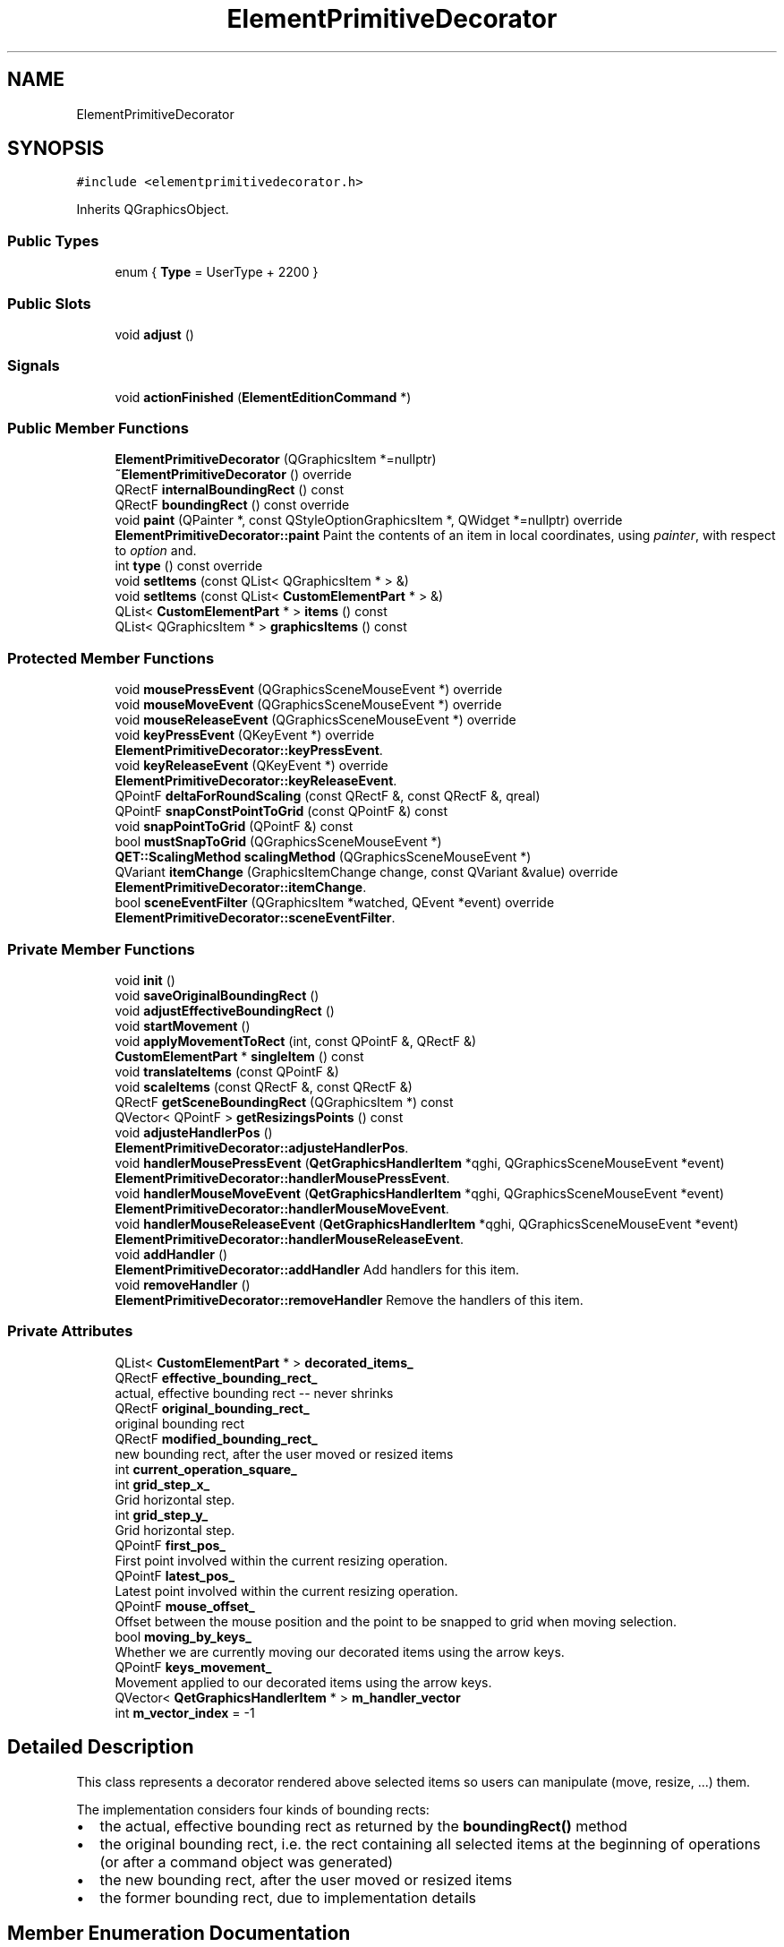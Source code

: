 .TH "ElementPrimitiveDecorator" 3 "Thu Aug 27 2020" "Version 0.8-dev" "QElectroTech" \" -*- nroff -*-
.ad l
.nh
.SH NAME
ElementPrimitiveDecorator
.SH SYNOPSIS
.br
.PP
.PP
\fC#include <elementprimitivedecorator\&.h>\fP
.PP
Inherits QGraphicsObject\&.
.SS "Public Types"

.in +1c
.ti -1c
.RI "enum { \fBType\fP = UserType + 2200 }"
.br
.in -1c
.SS "Public Slots"

.in +1c
.ti -1c
.RI "void \fBadjust\fP ()"
.br
.in -1c
.SS "Signals"

.in +1c
.ti -1c
.RI "void \fBactionFinished\fP (\fBElementEditionCommand\fP *)"
.br
.in -1c
.SS "Public Member Functions"

.in +1c
.ti -1c
.RI "\fBElementPrimitiveDecorator\fP (QGraphicsItem *=nullptr)"
.br
.ti -1c
.RI "\fB~ElementPrimitiveDecorator\fP () override"
.br
.ti -1c
.RI "QRectF \fBinternalBoundingRect\fP () const"
.br
.ti -1c
.RI "QRectF \fBboundingRect\fP () const override"
.br
.ti -1c
.RI "void \fBpaint\fP (QPainter *, const QStyleOptionGraphicsItem *, QWidget *=nullptr) override"
.br
.RI "\fBElementPrimitiveDecorator::paint\fP Paint the contents of an item in local coordinates, using \fIpainter\fP, with respect to \fIoption\fP and\&. "
.ti -1c
.RI "int \fBtype\fP () const override"
.br
.ti -1c
.RI "void \fBsetItems\fP (const QList< QGraphicsItem * > &)"
.br
.ti -1c
.RI "void \fBsetItems\fP (const QList< \fBCustomElementPart\fP * > &)"
.br
.ti -1c
.RI "QList< \fBCustomElementPart\fP * > \fBitems\fP () const"
.br
.ti -1c
.RI "QList< QGraphicsItem * > \fBgraphicsItems\fP () const"
.br
.in -1c
.SS "Protected Member Functions"

.in +1c
.ti -1c
.RI "void \fBmousePressEvent\fP (QGraphicsSceneMouseEvent *) override"
.br
.ti -1c
.RI "void \fBmouseMoveEvent\fP (QGraphicsSceneMouseEvent *) override"
.br
.ti -1c
.RI "void \fBmouseReleaseEvent\fP (QGraphicsSceneMouseEvent *) override"
.br
.ti -1c
.RI "void \fBkeyPressEvent\fP (QKeyEvent *) override"
.br
.RI "\fBElementPrimitiveDecorator::keyPressEvent\fP\&. "
.ti -1c
.RI "void \fBkeyReleaseEvent\fP (QKeyEvent *) override"
.br
.RI "\fBElementPrimitiveDecorator::keyReleaseEvent\fP\&. "
.ti -1c
.RI "QPointF \fBdeltaForRoundScaling\fP (const QRectF &, const QRectF &, qreal)"
.br
.ti -1c
.RI "QPointF \fBsnapConstPointToGrid\fP (const QPointF &) const"
.br
.ti -1c
.RI "void \fBsnapPointToGrid\fP (QPointF &) const"
.br
.ti -1c
.RI "bool \fBmustSnapToGrid\fP (QGraphicsSceneMouseEvent *)"
.br
.ti -1c
.RI "\fBQET::ScalingMethod\fP \fBscalingMethod\fP (QGraphicsSceneMouseEvent *)"
.br
.ti -1c
.RI "QVariant \fBitemChange\fP (GraphicsItemChange change, const QVariant &value) override"
.br
.RI "\fBElementPrimitiveDecorator::itemChange\fP\&. "
.ti -1c
.RI "bool \fBsceneEventFilter\fP (QGraphicsItem *watched, QEvent *event) override"
.br
.RI "\fBElementPrimitiveDecorator::sceneEventFilter\fP\&. "
.in -1c
.SS "Private Member Functions"

.in +1c
.ti -1c
.RI "void \fBinit\fP ()"
.br
.ti -1c
.RI "void \fBsaveOriginalBoundingRect\fP ()"
.br
.ti -1c
.RI "void \fBadjustEffectiveBoundingRect\fP ()"
.br
.ti -1c
.RI "void \fBstartMovement\fP ()"
.br
.ti -1c
.RI "void \fBapplyMovementToRect\fP (int, const QPointF &, QRectF &)"
.br
.ti -1c
.RI "\fBCustomElementPart\fP * \fBsingleItem\fP () const"
.br
.ti -1c
.RI "void \fBtranslateItems\fP (const QPointF &)"
.br
.ti -1c
.RI "void \fBscaleItems\fP (const QRectF &, const QRectF &)"
.br
.ti -1c
.RI "QRectF \fBgetSceneBoundingRect\fP (QGraphicsItem *) const"
.br
.ti -1c
.RI "QVector< QPointF > \fBgetResizingsPoints\fP () const"
.br
.ti -1c
.RI "void \fBadjusteHandlerPos\fP ()"
.br
.RI "\fBElementPrimitiveDecorator::adjusteHandlerPos\fP\&. "
.ti -1c
.RI "void \fBhandlerMousePressEvent\fP (\fBQetGraphicsHandlerItem\fP *qghi, QGraphicsSceneMouseEvent *event)"
.br
.RI "\fBElementPrimitiveDecorator::handlerMousePressEvent\fP\&. "
.ti -1c
.RI "void \fBhandlerMouseMoveEvent\fP (\fBQetGraphicsHandlerItem\fP *qghi, QGraphicsSceneMouseEvent *event)"
.br
.RI "\fBElementPrimitiveDecorator::handlerMouseMoveEvent\fP\&. "
.ti -1c
.RI "void \fBhandlerMouseReleaseEvent\fP (\fBQetGraphicsHandlerItem\fP *qghi, QGraphicsSceneMouseEvent *event)"
.br
.RI "\fBElementPrimitiveDecorator::handlerMouseReleaseEvent\fP\&. "
.ti -1c
.RI "void \fBaddHandler\fP ()"
.br
.RI "\fBElementPrimitiveDecorator::addHandler\fP Add handlers for this item\&. "
.ti -1c
.RI "void \fBremoveHandler\fP ()"
.br
.RI "\fBElementPrimitiveDecorator::removeHandler\fP Remove the handlers of this item\&. "
.in -1c
.SS "Private Attributes"

.in +1c
.ti -1c
.RI "QList< \fBCustomElementPart\fP * > \fBdecorated_items_\fP"
.br
.ti -1c
.RI "QRectF \fBeffective_bounding_rect_\fP"
.br
.RI "actual, effective bounding rect -- never shrinks "
.ti -1c
.RI "QRectF \fBoriginal_bounding_rect_\fP"
.br
.RI "original bounding rect "
.ti -1c
.RI "QRectF \fBmodified_bounding_rect_\fP"
.br
.RI "new bounding rect, after the user moved or resized items "
.ti -1c
.RI "int \fBcurrent_operation_square_\fP"
.br
.ti -1c
.RI "int \fBgrid_step_x_\fP"
.br
.RI "Grid horizontal step\&. "
.ti -1c
.RI "int \fBgrid_step_y_\fP"
.br
.RI "Grid horizontal step\&. "
.ti -1c
.RI "QPointF \fBfirst_pos_\fP"
.br
.RI "First point involved within the current resizing operation\&. "
.ti -1c
.RI "QPointF \fBlatest_pos_\fP"
.br
.RI "Latest point involved within the current resizing operation\&. "
.ti -1c
.RI "QPointF \fBmouse_offset_\fP"
.br
.RI "Offset between the mouse position and the point to be snapped to grid when moving selection\&. "
.ti -1c
.RI "bool \fBmoving_by_keys_\fP"
.br
.RI "Whether we are currently moving our decorated items using the arrow keys\&. "
.ti -1c
.RI "QPointF \fBkeys_movement_\fP"
.br
.RI "Movement applied to our decorated items using the arrow keys\&. "
.ti -1c
.RI "QVector< \fBQetGraphicsHandlerItem\fP * > \fBm_handler_vector\fP"
.br
.ti -1c
.RI "int \fBm_vector_index\fP = \-1"
.br
.in -1c
.SH "Detailed Description"
.PP 
This class represents a decorator rendered above selected items so users can manipulate (move, resize, \&.\&.\&.) them\&.
.PP
The implementation considers four kinds of bounding rects:
.IP "\(bu" 2
the actual, effective bounding rect as returned by the \fBboundingRect()\fP method
.IP "\(bu" 2
the original bounding rect, i\&.e\&. the rect containing all selected items at the beginning of operations (or after a command object was generated)
.IP "\(bu" 2
the new bounding rect, after the user moved or resized items
.IP "\(bu" 2
the former bounding rect, due to implementation details 
.PP

.SH "Member Enumeration Documentation"
.PP 
.SS "anonymous enum"

.PP
\fBEnumerator\fP
.in +1c
.TP
\fB\fIType \fP\fP
.SH "Constructor & Destructor Documentation"
.PP 
.SS "ElementPrimitiveDecorator::ElementPrimitiveDecorator (QGraphicsItem * parent = \fCnullptr\fP)"
Constructor 
.PP
\fBParameters\fP
.RS 4
\fIparent\fP Parent QGraphicsItem 
.RE
.PP

.SS "ElementPrimitiveDecorator::~ElementPrimitiveDecorator ()\fC [override]\fP"
Destructor 
.SH "Member Function Documentation"
.PP 
.SS "void ElementPrimitiveDecorator::actionFinished (\fBElementEditionCommand\fP *)\fC [signal]\fP"

.SS "void ElementPrimitiveDecorator::addHandler ()\fC [private]\fP"

.PP
\fBElementPrimitiveDecorator::addHandler\fP Add handlers for this item\&. 
.SS "void ElementPrimitiveDecorator::adjust ()\fC [slot]\fP"
Adjust the visual decorator according to the currently assigned items\&. It is notably called by \fBsetItems()\fP\&. 
.SS "void ElementPrimitiveDecorator::adjustEffectiveBoundingRect ()\fC [private]\fP"
Adjust the effective bounding rect\&. This method should be called after the modified_bouding_rect_ attribute was modified\&. 
.SS "void ElementPrimitiveDecorator::adjusteHandlerPos ()\fC [private]\fP"

.PP
\fBElementPrimitiveDecorator::adjusteHandlerPos\fP\&. 
.SS "void ElementPrimitiveDecorator::applyMovementToRect (int movement_type, const QPointF & movement, QRectF & rect)\fC [private]\fP"
Apply the movement described by \fImovement_type\fP and \fImovement\fP to \fIrect\fP\&. 
.SS "QRectF ElementPrimitiveDecorator::boundingRect () const\fC [override]\fP"

.PP
\fBReturns\fP
.RS 4
the outer bounds of the decorator as a rectangle\&. 
.RE
.PP

.SS "QPointF ElementPrimitiveDecorator::deltaForRoundScaling (const QRectF & original, const QRectF & current, qreal epsilon)\fC [protected]\fP"
Receive two rects, assuming they share a common corner and current is a \fIscaled\fP version of \fIoriginal\fP\&. Calculate the scale ratios implied by this assumption, round them to the nearest multiple of \fIepsilon\fP, then return the horizontal and vertical offsets to be applied in order to pass from \fIcurrent\fP to \fIoriginal\fP scaled by the rounded factors\&. This method can be used to adjust a mouse movement so that it inputs a round scaling operation\&. 
.SS "QVector< QPointF > ElementPrimitiveDecorator::getResizingsPoints () const\fC [private]\fP"

.SS "QRectF ElementPrimitiveDecorator::getSceneBoundingRect (QGraphicsItem * item) const\fC [private]\fP"

.PP
\fBReturns\fP
.RS 4
the bounding rectangle of \fIitem\fP, in scene coordinates 
.RE
.PP

.SS "QList< QGraphicsItem * > ElementPrimitiveDecorator::graphicsItems () const"

.PP
\fBReturns\fP
.RS 4
the list of items this decorator is supposed to manipulate 
.RE
.PP

.SS "void ElementPrimitiveDecorator::handlerMouseMoveEvent (\fBQetGraphicsHandlerItem\fP * qghi, QGraphicsSceneMouseEvent * event)\fC [private]\fP"

.PP
\fBElementPrimitiveDecorator::handlerMouseMoveEvent\fP\&. 
.PP
\fBParameters\fP
.RS 4
\fIqghi\fP 
.br
\fIevent\fP 
.RE
.PP

.SS "void ElementPrimitiveDecorator::handlerMousePressEvent (\fBQetGraphicsHandlerItem\fP * qghi, QGraphicsSceneMouseEvent * event)\fC [private]\fP"

.PP
\fBElementPrimitiveDecorator::handlerMousePressEvent\fP\&. 
.PP
\fBParameters\fP
.RS 4
\fIqghi\fP 
.br
\fIevent\fP 
.RE
.PP

.SS "void ElementPrimitiveDecorator::handlerMouseReleaseEvent (\fBQetGraphicsHandlerItem\fP * qghi, QGraphicsSceneMouseEvent * event)\fC [private]\fP"

.PP
\fBElementPrimitiveDecorator::handlerMouseReleaseEvent\fP\&. 
.PP
\fBParameters\fP
.RS 4
\fIqghi\fP 
.br
\fIevent\fP 
.RE
.PP

.SS "void ElementPrimitiveDecorator::init ()\fC [private]\fP"
Initialize an \fBElementPrimitiveDecorator\fP 
.SS "QRectF ElementPrimitiveDecorator::internalBoundingRect () const"

.PP
\fBReturns\fP
.RS 4
the internal bouding rect, i\&.e\&. the smallest rectangle containing the bounding rectangle of every selected item\&. 
.RE
.PP

.SS "QVariant ElementPrimitiveDecorator::itemChange (GraphicsItemChange change, const QVariant & value)\fC [override]\fP, \fC [protected]\fP"

.PP
\fBElementPrimitiveDecorator::itemChange\fP\&. 
.PP
\fBParameters\fP
.RS 4
\fIchange\fP 
.br
\fIvalue\fP 
.RE
.PP
\fBReturns\fP
.RS 4
.RE
.PP

.SS "QList< \fBCustomElementPart\fP * > ElementPrimitiveDecorator::items () const"

.PP
\fBReturns\fP
.RS 4
the list of items this decorator is supposed to manipulate 
.RE
.PP

.SS "void ElementPrimitiveDecorator::keyPressEvent (QKeyEvent * e)\fC [override]\fP, \fC [protected]\fP"

.PP
\fBElementPrimitiveDecorator::keyPressEvent\fP\&. 
.PP
\fBParameters\fP
.RS 4
\fIe\fP 
.RE
.PP
\fBSee also\fP
.RS 4
QGraphicsItem::keyPressEvent 
.RE
.PP

.SS "void ElementPrimitiveDecorator::keyReleaseEvent (QKeyEvent * e)\fC [override]\fP, \fC [protected]\fP"

.PP
\fBElementPrimitiveDecorator::keyReleaseEvent\fP\&. 
.PP
\fBParameters\fP
.RS 4
\fIe\fP 
.RE
.PP
\fBSee also\fP
.RS 4
QGraphicsItem::keyReleaseEvent 
.RE
.PP

.SS "void ElementPrimitiveDecorator::mouseMoveEvent (QGraphicsSceneMouseEvent * event)\fC [override]\fP, \fC [protected]\fP"
Handle event generated when the mouse is moved and the decorator is the mouse grabber item\&. 
.PP
\fBParameters\fP
.RS 4
\fIevent\fP Object describing the mouse event 
.RE
.PP
\fBSee also\fP
.RS 4
QGraphicsScene::mouseGrabberItem() 
.RE
.PP

.SS "void ElementPrimitiveDecorator::mousePressEvent (QGraphicsSceneMouseEvent * event)\fC [override]\fP, \fC [protected]\fP"
Handle event generated when mouse buttons are pressed\&. 
.PP
\fBParameters\fP
.RS 4
\fIevent\fP Object describing the mouse event 
.RE
.PP

.SS "void ElementPrimitiveDecorator::mouseReleaseEvent (QGraphicsSceneMouseEvent * event)\fC [override]\fP, \fC [protected]\fP"
Handle event generated when a mouse buttons are releaseis moved and the decorator is the mouse grabber item\&. 
.PP
\fBParameters\fP
.RS 4
\fIevent\fP Object describing the mouse event 
.RE
.PP
\fBSee also\fP
.RS 4
QGraphicsScene::mouseGrabberItem() 
.RE
.PP

.SS "bool ElementPrimitiveDecorator::mustSnapToGrid (QGraphicsSceneMouseEvent * event)\fC [protected]\fP"

.PP
\fBReturns\fP
.RS 4
whether the current operation should take the grid into account according to the state of the provided \fIevent\fP 
.RE
.PP

.SS "void ElementPrimitiveDecorator::paint (QPainter * painter, const QStyleOptionGraphicsItem * option, QWidget * widget = \fCnullptr\fP)\fC [override]\fP"

.PP
\fBElementPrimitiveDecorator::paint\fP Paint the contents of an item in local coordinates, using \fIpainter\fP, with respect to \fIoption\fP and\&. 
.PP
\fBParameters\fP
.RS 4
\fIpainter\fP : 
.br
\fIoption\fP : The option parameter provides style options for the item, such as its state, exposed area and its level-of-detail hints\&. 
.br
\fIwidget\fP : The widget argument is optional\&. If provided, it points to the widget that is being painted on; otherwise, it is 0\&. For cached painting, widget is always 0\&. 
.RE
.PP

.SS "void ElementPrimitiveDecorator::removeHandler ()\fC [private]\fP"

.PP
\fBElementPrimitiveDecorator::removeHandler\fP Remove the handlers of this item\&. 
.SS "void ElementPrimitiveDecorator::saveOriginalBoundingRect ()\fC [private]\fP"
Save the original bounding rectangle\&. 
.SS "void ElementPrimitiveDecorator::scaleItems (const QRectF & original_rect, const QRectF & new_rect)\fC [private]\fP"
Scale the managed items, provided they originally fit within \fIoriginal_rect\fP and they should now fit \fInew_rect\fP 
.SS "\fBQET::ScalingMethod\fP ElementPrimitiveDecorator::scalingMethod (QGraphicsSceneMouseEvent * event)\fC [protected]\fP"

.PP
\fBParameters\fP
.RS 4
\fIevent\fP Mouse event during the scale operations -- simply passed to \fBmustSnapToGrid()\fP 
.RE
.PP
\fBReturns\fP
.RS 4
the scaling method to be used for the currently decorated items\&. 
.RE
.PP
\fBSee also\fP
.RS 4
\fBQET::ScalingMethod\fP 
.PP
\fBmustSnapToGrid()\fP 
.RE
.PP

.SS "bool ElementPrimitiveDecorator::sceneEventFilter (QGraphicsItem * watched, QEvent * event)\fC [override]\fP, \fC [protected]\fP"

.PP
\fBElementPrimitiveDecorator::sceneEventFilter\fP\&. 
.PP
\fBParameters\fP
.RS 4
\fIwatched\fP 
.br
\fIevent\fP 
.RE
.PP
\fBReturns\fP
.RS 4
.RE
.PP

.SS "void ElementPrimitiveDecorator::setItems (const QList< \fBCustomElementPart\fP * > & items)"

.PP
\fBParameters\fP
.RS 4
\fIitems\fP the new list of items this decorator is suposed to manipulate\&. 
.RE
.PP

.SS "void ElementPrimitiveDecorator::setItems (const QList< QGraphicsItem * > & items)"

.PP
\fBParameters\fP
.RS 4
\fIitems\fP the new list of items this decorator is suposed to manipulate\&. 
.RE
.PP

.SS "\fBCustomElementPart\fP * ElementPrimitiveDecorator::singleItem () const\fC [private]\fP"

.SS "QPointF ElementPrimitiveDecorator::snapConstPointToGrid (const QPointF & point) const\fC [protected]\fP"
Round the coordinates of \fIpoint\fP so it is snapped to the grid defined by the grid_step_x_ and grid_step_y_ attributes\&. 
.SS "void ElementPrimitiveDecorator::snapPointToGrid (QPointF & point) const\fC [protected]\fP"
Round the coordinates of \fIpoint\fP so it is snapped to the grid defined by the grid_step_x_ and grid_step_y_ attributes\&. 
.SS "void ElementPrimitiveDecorator::startMovement ()\fC [private]\fP"
Start a movement (i\&.e\&. either a move or scaling operation) 
.SS "void ElementPrimitiveDecorator::translateItems (const QPointF & movement)\fC [private]\fP"
Translated the managed items by the \fImovement\fP 
.SS "int ElementPrimitiveDecorator::type () const\fC [inline]\fP, \fC [override]\fP"

.SH "Member Data Documentation"
.PP 
.SS "int ElementPrimitiveDecorator::current_operation_square_\fC [private]\fP"
Index of the square leading the current operation (resizing, etc\&.) or -1 if no operation is occurring, -2 for a move operation\&. 
.SS "QList<\fBCustomElementPart\fP *> ElementPrimitiveDecorator::decorated_items_\fC [private]\fP"

.SS "QRectF ElementPrimitiveDecorator::effective_bounding_rect_\fC [private]\fP"

.PP
actual, effective bounding rect -- never shrinks 
.SS "QPointF ElementPrimitiveDecorator::first_pos_\fC [private]\fP"

.PP
First point involved within the current resizing operation\&. 
.SS "int ElementPrimitiveDecorator::grid_step_x_\fC [private]\fP"

.PP
Grid horizontal step\&. 
.SS "int ElementPrimitiveDecorator::grid_step_y_\fC [private]\fP"

.PP
Grid horizontal step\&. 
.SS "QPointF ElementPrimitiveDecorator::keys_movement_\fC [private]\fP"

.PP
Movement applied to our decorated items using the arrow keys\&. 
.SS "QPointF ElementPrimitiveDecorator::latest_pos_\fC [private]\fP"

.PP
Latest point involved within the current resizing operation\&. 
.SS "QVector<\fBQetGraphicsHandlerItem\fP *> ElementPrimitiveDecorator::m_handler_vector\fC [private]\fP"

.SS "int ElementPrimitiveDecorator::m_vector_index = \-1\fC [private]\fP"

.SS "QRectF ElementPrimitiveDecorator::modified_bounding_rect_\fC [private]\fP"

.PP
new bounding rect, after the user moved or resized items 
.SS "QPointF ElementPrimitiveDecorator::mouse_offset_\fC [private]\fP"

.PP
Offset between the mouse position and the point to be snapped to grid when moving selection\&. 
.SS "bool ElementPrimitiveDecorator::moving_by_keys_\fC [private]\fP"

.PP
Whether we are currently moving our decorated items using the arrow keys\&. 
.SS "QRectF ElementPrimitiveDecorator::original_bounding_rect_\fC [private]\fP"

.PP
original bounding rect 

.SH "Author"
.PP 
Generated automatically by Doxygen for QElectroTech from the source code\&.
